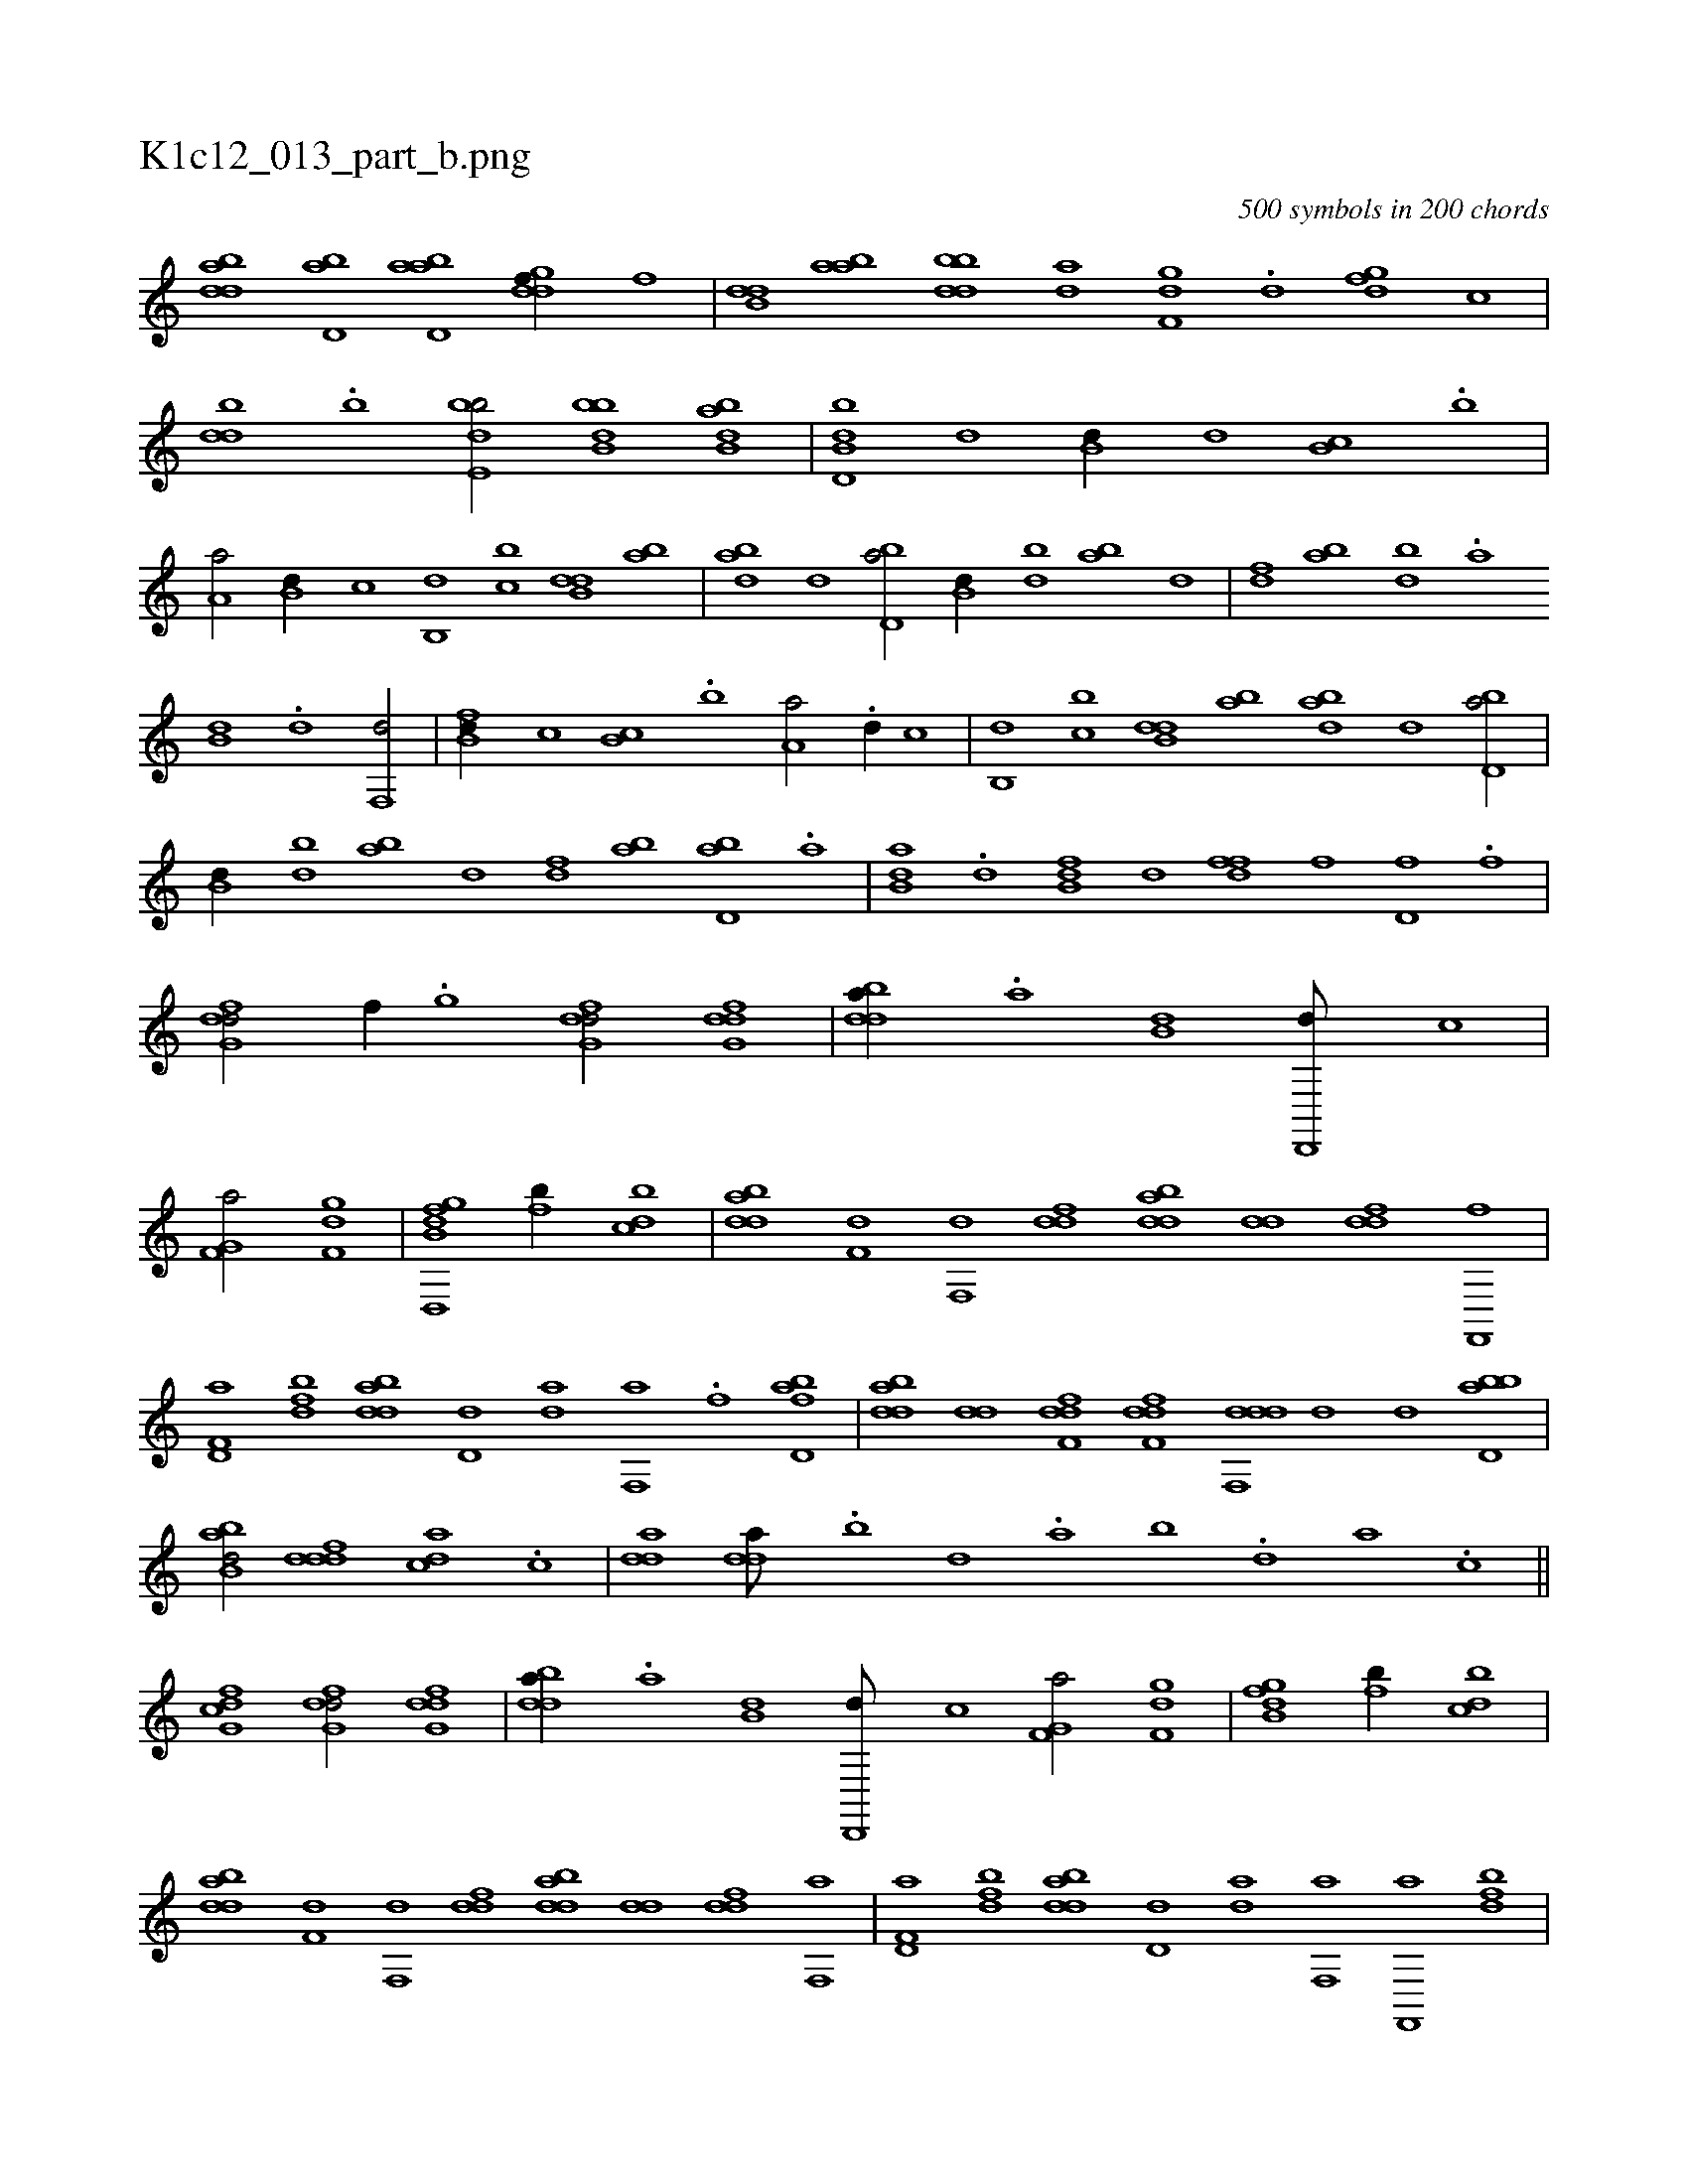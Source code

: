 X:1
%
%%titleleft true
%%tabaddflags 0
%%tabrhstyle grid
%
T:K1c12_013_part_b.png
C:500 symbols in 200 chords
L:1/1
K:italiantab
%
[bdda] [bd,a] [abd,a] [,gddf//] [,,,f] |\
	[b,dd] [aab] [bbdd] [da] [f,gd] .[,d] [dfg] [,,,c] |\
	[,bdd] .[b] [bde,b/] [bbb,d] [abb,d] |\
	[b,dd,b] [,,,d] [,b,d//] [,,,d] [,b,c] .[,b] |\
	[,a,a/] [b,d//] [,,,c] [b,,d] [,,bc] [b,dd] [,ab] |\
	[abd] [,,d] [bd,a/] [b,d//] [bd] [ab] [,,d] |\
	[,df] [ab] [bd] .[a] 
%
[b,d] .[d] [f,,d/] |\
	[fb,d//] [,,,c] [,b,c] .[,b] [,a,a/] .[,,d//] [,,,c] |\
	[b,,d] [,,bc] [b,dd] [,ab] [abd] [,,d] [bd,a/] |\
	[b,d//] [bd] [ab] [,,d] [,df] [ab] [bd,a] .[a] |\
	[b,da] .[d] [fb,d] [,,,d] [,dff] [,,,f] [,,d,f] .[,,f] |\
	[dfg,d/] [,,,f//] .[,,g] [dfg,d/] [dfg,d] |\
	[bdda//] .[a] [b,d] [d,,,d///] [,,,,c] |
%
[f,g,a/] [f,gd] |\
	[d,,hi] [i,ghi] [fb,d] [fb//] [,bdc] |\
	[bdda] [f,d] [f,,d] [fdd] [bdda] [,dd] [,,ddf] [f,,,f] |\
	[f,d,a] [fbd] [bdda] [,d,d] [,,da] [f,,a] .[f] [fbd,a] |\
	[bdda] [,dd] [f,ddf] [f,ddf] [ddf,,d] [,,,,,d] [,,,,,d] [bbd,a] |\
	[abb,d/] [,dddf] [,,dca] .[,c] |\
	[,dda1] [,dda///] .[,,b] [,,d] .[,a] [,b] .[,d] [a] .[c] ||
%
[cfg,d1] [dfg,d/] [dfg,d] |\
	[bdda//] .[a] [b,d] [d,,,d///] [,,,,c] [f,g,a/] [f,gd] |\
	[i,,hi] [i,ghi] [fb,d] [fb//] [,bdc] |\
	[bdda] [f,d] [f,,d] [fdd] [bdda] [,dd] [,,ddf] [f,,a] |\
	[f,d,a] [fbd] [bdda] [,d,d] [,,da] [f,,a] [f,,,a] [fbd] |\
	[bdda] [,dd] [f,ddf] [f,ddf] [ddf,,d] [,,,,,d] [,,,,,d] [bbd,a] |\
	[abb,d] [,b,,d] [,dddf] .[,d] .....[,,,,,,b] 
% number of items: 500



